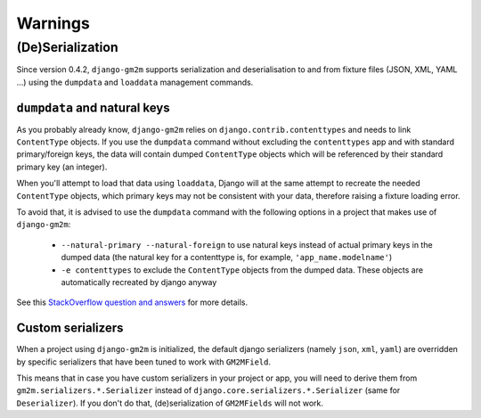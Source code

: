 .. _warnings:

Warnings
========


(De)Serialization
-----------------

Since version 0.4.2, ``django-gm2m`` supports serialization and deserialisation
to and from fixture files (JSON, XML, YAML ...) using the ``dumpdata`` and
``loaddata`` management commands.


``dumpdata`` and natural keys
.............................

As you probably already know, ``django-gm2m`` relies on
``django.contrib.contenttypes`` and needs to link ``ContentType`` objects. If
you use the ``dumpdata`` command without excluding the ``contenttypes`` app and
with standard primary/foreign keys, the data will contain dumped ``ContentType``
objects which will be referenced by their standard primary key (an integer).

When you'll attempt to load that data using ``loaddata``, Django will at the
same attempt to recreate the needed ``ContentType`` objects, which primary
keys may not be consistent with your data, therefore raising a fixture loading
error.

To avoid that, it is advised to use the ``dumpdata`` command with the following
options in a project that makes use of ``django-gm2m``:

   - ``--natural-primary --natural-foreign`` to use natural keys instead of 
     actual primary keys in the dumped data (the natural key for a contenttype 
     is, for example, ``'app_name.modelname'``)
   - ``-e contenttypes`` to exclude the ``ContentType`` objects from the dumped
     data. These objects are automatically recreated by django anyway

See this `StackOverflow question and answers`_ for more details.


Custom serializers
..................

When a project using ``django-gm2m`` is initialized, the default django
serializers (namely ``json``, ``xml``, ``yaml``) are overridden by specific
serializers that have been tuned to work with ``GM2MField``.

This means that in case you have custom serializers in your project or app,
you will need to derive them from ``gm2m.serializers.*.Serializer`` instead of
``django.core.serializers.*.Serializer`` (same for ``Deserializer``). If you
don't do that, (de)serialization of ``GM2MFields`` will not work.


.. _`StackOverflow question and answers`: http://stackoverflow.com/questions/853796/problems-with-contenttypes-when-loading-a-fixture-in-django
